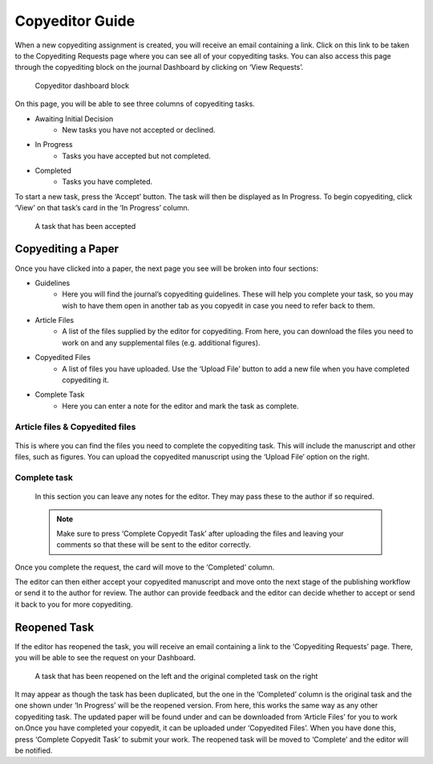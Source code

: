Copyeditor Guide
================
When a new copyediting assignment is created, you will receive an email containing a link. Click on this link to be taken to the Copyediting Requests page where you can see all of your copyediting tasks. You can also access this page through the copyediting block on the journal Dashboard by clicking on ‘View Requests’.

.. figure:: nstatic/copyedit_requests.png
    :alt: Copyeditor Dashboard block

    Copyeditor dashboard block

On this page, you will be able to see three columns of copyediting tasks.

- Awaiting Initial Decision
    - New tasks you have not accepted or declined.
- In Progress
    - Tasks you have accepted but not completed.
- Completed
    - Tasks you have completed.

To start a new task, press the ‘Accept’ button. The task will then be displayed as In Progress. To begin copyediting, click ‘View’ on that task’s card in the ‘In Progress’ column.

.. figure:: nstatic/copyedit_lists.png
    :alt: The three columns on the ‘Copyedit Requests’ page (‘Awaiting initial decision’, ‘In progress’ and ‘Completed’. There is a task in the middle column that has been accepted.

    A task that has been accepted

Copyediting a Paper
-------------------
Once you have clicked into a paper, the next page you see will be broken into four sections:

- Guidelines
    - Here you will find the journal’s copyediting guidelines. These will help you complete your task, so you may wish to have them open in another tab as you copyedit in case you need to refer back to them.
- Article Files
    - A list of the files supplied by the editor for copyediting. From here, you can download the files you need to work on and any supplemental files (e.g. additional figures).
- Copyedited Files
    - A list of files you have uploaded. Use the ‘Upload File’ button to add a new file when you have completed copyediting it.
- Complete Task
    - Here you can enter a note for the editor and mark the task as complete.

.. figure:: nstatic/copyedit_page.png
    :alt: The ‘Article Copyediting’ page. It displays information about the manuscript, the article files, completed files and a ‘comments to the editor’ textbox. The ‘Download’, ‘Upload File’ and ‘Complete copyedit task’ buttons are highlighted.


Article files & Copyedited files
^^^^^^^^^^^^^^^^^^^^^^^^^^^^^^^^
.. figure:: nstatic/Copyedit_files.png
    :alt: Alt: The ‘Article files’ and ‘Copyedited files’ section. It shows the files, their filenames, labels and download buttons. There is also an upload file button for copyedited files.

This is where you can find the files you need to complete the copyediting task. This will include the manuscript and other files, such as figures. You can upload the copyedited manuscript using the ‘Upload File’ option on the right.

Complete task
^^^^^^^^^^^^^
.. figure:: nstatic/copyedit_complete_task.png
    :alt: The ‘Complete task’ section with a textbox for the notes to the editor. There is a ‘Complete copyedit task’ button at the bottom.

 In this section you can leave any notes for the editor. They may pass these to the author if so required.

 .. note:: 
    Make sure to press ‘Complete Copyedit Task’ after uploading the files and leaving your comments so that these will be sent to the editor correctly.

Once you complete the request, the card will move to the ‘Completed’ column.

.. figure:: nstatic/completed_copyedit.png
    :alt: The three columns on the ‘Copyedit Requests’ page (‘Awaiting initial decision’, ‘In progress’ and ‘Completed’. There is a task in the right column that has been completed.
    A task that has been completed

The editor can then either accept your copyedited manuscript and move onto the next stage of the publishing workflow or send it to the author for review. The author can provide feedback and the editor can decide whether to accept or send it back to you for more copyediting.

Reopened Task
-------------
If the editor has reopened the task, you will receive an email containing a link to the ‘Copyediting Requests’ page. There, you will be able to see the request on your Dashboard.

.. figure:: nstatic/reopened_copyedit.png
    :alt: Alt: The three columns on the ‘Copyedit Requests’ page (‘Awaiting initial decision’, ‘In progress’ and ‘Completed’. There is a task that has been reopened in the middle and the original completed task on the right.

    A task that has been reopened on the left and the original completed task on the right

It may appear as though the task has been duplicated, but the one in the ‘Completed’ column is the original task and the one shown under ‘In Progress’ will be the reopened version. 
From here, this works the same way as any other copyediting task. The updated paper will be found under and can be downloaded from ‘Article Files’ for you to work on.Once you have completed your copyedit, it can be uploaded under ‘Copyedited Files’. When you have done this, press ‘Complete Copyedit Task’ to submit your work. The reopened task will be moved to ‘Complete’ and the editor will be notified. 